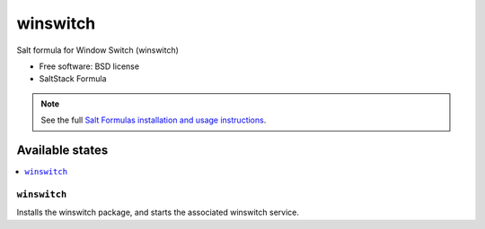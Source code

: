 ===============================
winswitch
===============================

Salt formula for Window Switch (winswitch)

* Free software: BSD license
* SaltStack Formula

.. note::

    See the full `Salt Formulas installation and usage instructions
    <http://docs.saltstack.com/topics/conventions/formulas.html>`_.

Available states
================

.. contents::
    :local:

``winswitch``
-------------------------------------

Installs the winswitch package,
and starts the associated winswitch service.